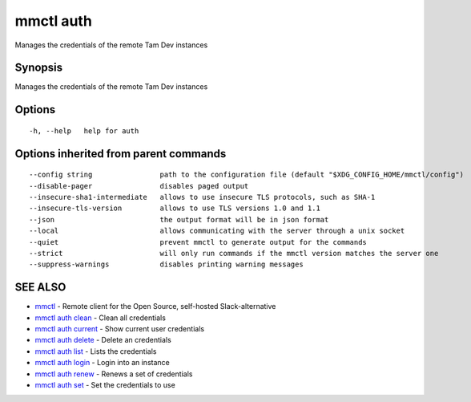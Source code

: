 .. _mmctl_auth:

mmctl auth
----------

Manages the credentials of the remote Tam Dev instances

Synopsis
~~~~~~~~


Manages the credentials of the remote Tam Dev instances

Options
~~~~~~~

::

  -h, --help   help for auth

Options inherited from parent commands
~~~~~~~~~~~~~~~~~~~~~~~~~~~~~~~~~~~~~~

::

      --config string                path to the configuration file (default "$XDG_CONFIG_HOME/mmctl/config")
      --disable-pager                disables paged output
      --insecure-sha1-intermediate   allows to use insecure TLS protocols, such as SHA-1
      --insecure-tls-version         allows to use TLS versions 1.0 and 1.1
      --json                         the output format will be in json format
      --local                        allows communicating with the server through a unix socket
      --quiet                        prevent mmctl to generate output for the commands
      --strict                       will only run commands if the mmctl version matches the server one
      --suppress-warnings            disables printing warning messages

SEE ALSO
~~~~~~~~

* `mmctl <mmctl.rst>`_ 	 - Remote client for the Open Source, self-hosted Slack-alternative
* `mmctl auth clean <mmctl_auth_clean.rst>`_ 	 - Clean all credentials
* `mmctl auth current <mmctl_auth_current.rst>`_ 	 - Show current user credentials
* `mmctl auth delete <mmctl_auth_delete.rst>`_ 	 - Delete an credentials
* `mmctl auth list <mmctl_auth_list.rst>`_ 	 - Lists the credentials
* `mmctl auth login <mmctl_auth_login.rst>`_ 	 - Login into an instance
* `mmctl auth renew <mmctl_auth_renew.rst>`_ 	 - Renews a set of credentials
* `mmctl auth set <mmctl_auth_set.rst>`_ 	 - Set the credentials to use

